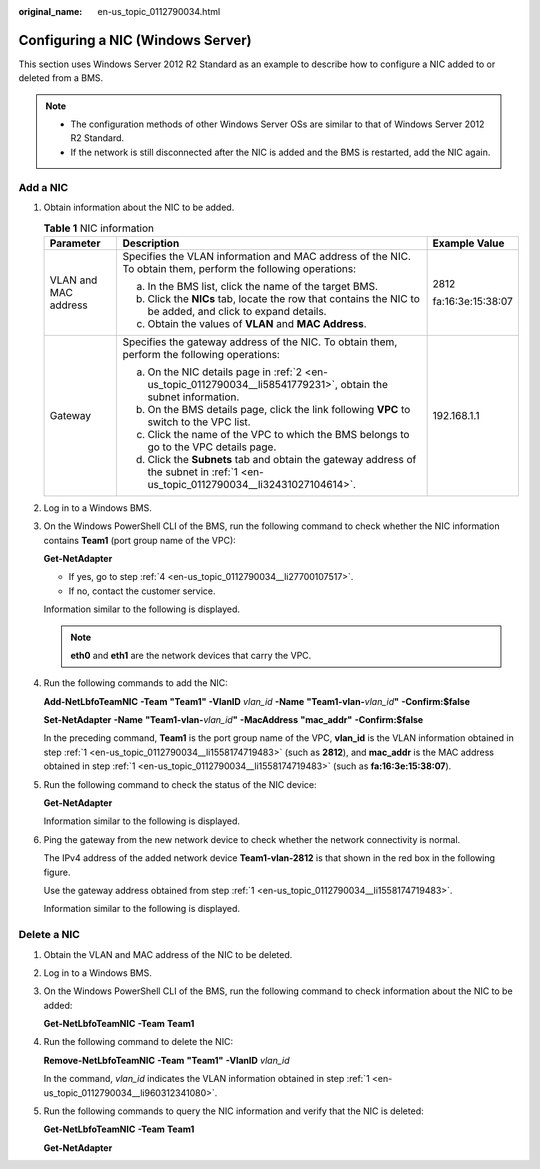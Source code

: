 :original_name: en-us_topic_0112790034.html

.. _en-us_topic_0112790034:

Configuring a NIC (Windows Server)
==================================

This section uses Windows Server 2012 R2 Standard as an example to describe how to configure a NIC added to or deleted from a BMS.

.. note::

   -  The configuration methods of other Windows Server OSs are similar to that of Windows Server 2012 R2 Standard.
   -  If the network is still disconnected after the NIC is added and the BMS is restarted, add the NIC again.

Add a NIC
---------

#. .. _en-us_topic_0112790034__li1558174719483:

   Obtain information about the NIC to be added.

   .. table:: **Table 1** NIC information

      +-----------------------+-----------------------------------------------------------------------------------------------------------------------------------+-----------------------+
      | Parameter             | Description                                                                                                                       | Example Value         |
      +=======================+===================================================================================================================================+=======================+
      | VLAN and MAC address  | Specifies the VLAN information and MAC address of the NIC. To obtain them, perform the following operations:                      | 2812                  |
      |                       |                                                                                                                                   |                       |
      |                       | a. In the BMS list, click the name of the target BMS.                                                                             | fa:16:3e:15:38:07     |
      |                       |                                                                                                                                   |                       |
      |                       | b. .. _en-us_topic_0112790034__li58541779231:                                                                                     |                       |
      |                       |                                                                                                                                   |                       |
      |                       |    Click the **NICs** tab, locate the row that contains the NIC to be added, and click |image1| to expand details.                |                       |
      |                       |                                                                                                                                   |                       |
      |                       | c. Obtain the values of **VLAN** and **MAC Address**.                                                                             |                       |
      +-----------------------+-----------------------------------------------------------------------------------------------------------------------------------+-----------------------+
      | Gateway               | Specifies the gateway address of the NIC. To obtain them, perform the following operations:                                       | 192.168.1.1           |
      |                       |                                                                                                                                   |                       |
      |                       | a. .. _en-us_topic_0112790034__li32431027104614:                                                                                  |                       |
      |                       |                                                                                                                                   |                       |
      |                       |    On the NIC details page in :ref:`2 <en-us_topic_0112790034__li58541779231>`, obtain the subnet information.                    |                       |
      |                       |                                                                                                                                   |                       |
      |                       | b. On the BMS details page, click the link following **VPC** to switch to the VPC list.                                           |                       |
      |                       |                                                                                                                                   |                       |
      |                       | c. Click the name of the VPC to which the BMS belongs to go to the VPC details page.                                              |                       |
      |                       |                                                                                                                                   |                       |
      |                       | d. Click the **Subnets** tab and obtain the gateway address of the subnet in :ref:`1 <en-us_topic_0112790034__li32431027104614>`. |                       |
      +-----------------------+-----------------------------------------------------------------------------------------------------------------------------------+-----------------------+

#. Log in to a Windows BMS.

#. On the Windows PowerShell CLI of the BMS, run the following command to check whether the NIC information contains **Team1** (port group name of the VPC):

   **Get-NetAdapter**

   -  If yes, go to step :ref:`4 <en-us_topic_0112790034__li27700107517>`.
   -  If no, contact the customer service.

   Information similar to the following is displayed.

   |image2|

   .. note::

      **eth0** and **eth1** are the network devices that carry the VPC.

#. .. _en-us_topic_0112790034__li27700107517:

   Run the following commands to add the NIC:

   **Add-NetLbfoTeamNIC** **-Team** **"Team1"** **-VlanID** *vlan_id* **-Name** **"Team1-vlan-**\ *vlan_id*\ **"** **-Confirm:$false**

   **Set-NetAdapter** **-Name** **"Team1-vlan-**\ *vlan_id*\ **"** **-MacAddress** **"mac_addr"** **-Confirm:$false**

   In the preceding command, **Team1** is the port group name of the VPC, **vlan_id** is the VLAN information obtained in step :ref:`1 <en-us_topic_0112790034__li1558174719483>` (such as **2812**), and **mac_addr** is the MAC address obtained in step :ref:`1 <en-us_topic_0112790034__li1558174719483>` (such as **fa:16:3e:15:38:07**).

   |image3|

#. Run the following command to check the status of the NIC device:

   **Get-NetAdapter**

   Information similar to the following is displayed.

   |image4|

#. Ping the gateway from the new network device to check whether the network connectivity is normal.

   The IPv4 address of the added network device **Team1-vlan-2812** is that shown in the red box in the following figure.

   |image5|

   Use the gateway address obtained from step :ref:`1 <en-us_topic_0112790034__li1558174719483>`.

   Information similar to the following is displayed.

   |image6|

Delete a NIC
------------

#. .. _en-us_topic_0112790034__li960312341080:

   Obtain the VLAN and MAC address of the NIC to be deleted.

#. Log in to a Windows BMS.

#. On the Windows PowerShell CLI of the BMS, run the following command to check information about the NIC to be added:

   **Get-NetLbfoTeamNIC** **-Team** **Team1**

   |image7|

#. Run the following command to delete the NIC:

   **Remove-NetLbfoTeamNIC** **-Team** **"Team1"** **-VlanID** *vlan_id*

   In the command, *vlan_id* indicates the VLAN information obtained in step :ref:`1 <en-us_topic_0112790034__li960312341080>`.

   |image8|

#. Run the following commands to query the NIC information and verify that the NIC is deleted:

   **Get-NetLbfoTeamNIC** **-Team** **Team1**

   **Get-NetAdapter**

   |image9|

.. |image1| image:: /_static/images/en-us_image_0112918070.png
.. |image2| image:: /_static/images/en-us_image_0113093166.png
.. |image3| image:: /_static/images/en-us_image_0113093405.png
.. |image4| image:: /_static/images/en-us_image_0113096480.png
.. |image5| image:: /_static/images/en-us_image_0113099288.png
.. |image6| image:: /_static/images/en-us_image_0113099330.png
.. |image7| image:: /_static/images/en-us_image_0113100398.png
.. |image8| image:: /_static/images/en-us_image_0113100585.png
.. |image9| image:: /_static/images/en-us_image_0113102174.png
